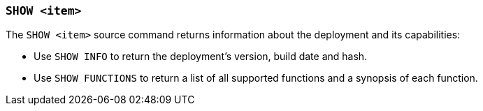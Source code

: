 [discrete]
[[esql-show]]
=== `SHOW <item>`

The `SHOW <item>` source command returns information about the deployment and
its capabilities:

* Use `SHOW INFO` to return the deployment's version, build date and hash.
* Use `SHOW FUNCTIONS` to return a list of all supported functions and a
synopsis of each function.
